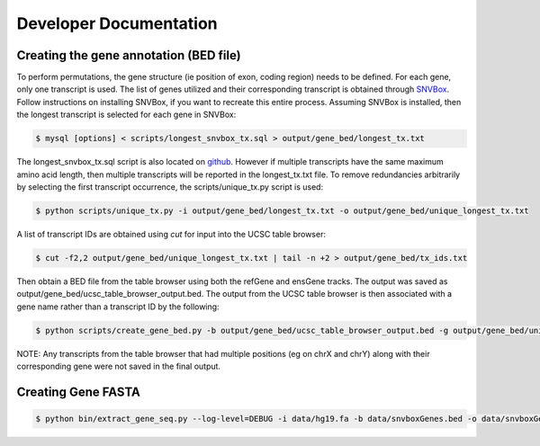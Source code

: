 Developer Documentation
=======================

Creating the gene annotation (BED file)
---------------------------------------

To perform permutations, the gene structure (ie position of exon, coding region) needs to 
be defined. For each gene, only one transcript is used. The list of genes utilized and
their corresponding transcript is obtained through `SNVBox <http://wiki.chasmsoftware.org/index.php/Main_Page>`_. Follow instructions on installing SNVBox, if you want to recreate this
entire process. Assuming SNVBox is installed, then the longest transcript is selected
for each gene in SNVBox:

.. code-block:: bash

   $ mysql [options] < scripts/longest_snvbox_tx.sql > output/gene_bed/longest_tx.txt

The longest_snvbox_tx.sql script is also located on `github <https://gist.github.com/ctokheim/18363041037e375f411c>`_. 
However if multiple transcripts have the same maximum amino acid length, then multiple 
transcripts will be reported in the longest_tx.txt file. To remove redundancies 
arbitrarily by selecting the first transcript occurrence, the scripts/unique_tx.py script 
is used:

.. code-block:: bash

   $ python scripts/unique_tx.py -i output/gene_bed/longest_tx.txt -o output/gene_bed/unique_longest_tx.txt

A list of transcript IDs are obtained using `cut` for input into the UCSC table browser:

.. code-block:: bash

   $ cut -f2,2 output/gene_bed/unique_longest_tx.txt | tail -n +2 > output/gene_bed/tx_ids.txt

Then obtain a BED file from the table browser using both the refGene and ensGene tracks.
The output was saved as output/gene_bed/ucsc_table_browser_output.bed. The output from the UCSC table browser is then associated with a gene name rather than a transcript ID by the following:

.. code-block:: bash

   $ python scripts/create_gene_bed.py -b output/gene_bed/ucsc_table_browser_output.bed -g output/gene_bed/unique_longest_tx.txt -o data/snvboxGenes.bed

NOTE: Any transcripts from the table browser that had multiple positions (eg on chrX 
and chrY) along with their corresponding gene were not saved in the final output.

Creating Gene FASTA
-------------------

.. code-block:: bash

    $ python bin/extract_gene_seq.py --log-level=DEBUG -i data/hg19.fa -b data/snvboxGenes.bed -o data/snvboxGenes.fa
